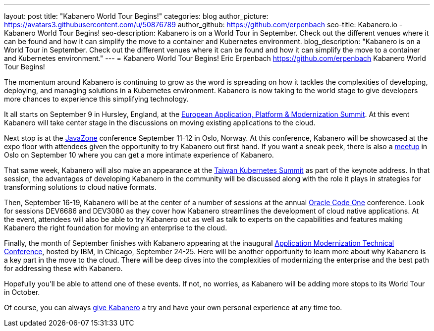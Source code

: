 ---
layout: post
title: "Kabanero World Tour Begins!"
categories: blog
author_picture: https://avatars3.githubusercontent.com/u/50876789
author_github: https://github.com/erpenbach
seo-title: Kabanero.io - Kabanero World Tour Begins!
seo-description: Kabanero is on a World Tour in September.  Check out the different venues where it can be found and how it can simplify the move to a container and Kubernetes environment. 
blog_description: "Kabanero is on a World Tour in September.  Check out the different venues where it can be found and how it can simplify the move to a container and Kubernetes environment."
---
= Kabanero World Tour Begins!
Eric Erpenbach <https://github.com/erpenbach>
Kabanero World Tour Begins!

The momentum around Kabanero is continuing to grow as the word is spreading on how it tackles the complexities of developing, deploying, and managing solutions in a Kubernetes environment.   Kabanero is now taking to the world stage to give developers more chances to experience this simplifying technology.  

It all starts on September 9 in Hursley, England, at the https://community.ibm.com/community/user/imwuc/events/event-description?CalendarEventKey=c050d0e7-e8dc-4b22-bb15-34745c34cab7[European Application, Platform & Modernization Summit]. At this event Kabanero will take center stage in the discussions on moving existing applications to the cloud.  

Next stop is at the https://2019.javazone.no/[JavaZone] conference September 11-12 in Oslo, Norway.  At this conference, Kabanero will be showcased at the expo floor with attendees given the opportunity to try Kabanero out first hand.  If you want a sneak peek, there is also a https://www.meetup.com/IBM-Cloud-Norway/events/264053468/[meetup] in Oslo on September 10 where you can get a more intimate experience of Kabanero. 

That same week, Kabanero will also make an appearance at the https://summit.ithome.com.tw/kubernetes/[Taiwan Kubernetes Summit] as part of the keynote address.  In that session, the advantages of developing Kabanero in the community will be discussed along with the role it plays in strategies for transforming solutions to cloud native formats. 

Then, September 16-19, Kabanero will be at the center of a number of sessions at the annual https://www.oracle.com/code-one/[Oracle Code One] conference. Look for sessions DEV6686 and DEV3080 as they cover how Kabanero streamlines the development of cloud native applications.  At the event, attendees will also be able to try Kabanero out as well as talk to experts on the capabilities and features making Kabanero the right foundation for moving an enterprise to the cloud.  

Finally, the month of September finishes with Kabanero appearing at the inaugural https://developer.ibm.com/events/ibm-application-modernization-technical-conference-2019-na-chicago-09-24-2019-09-25-2019/[Application Modernization Technical Conference], hosted by IBM, in Chicago, September 24-25.  Here will be another opportunity to learn more about why Kabanero is a key part in the move to the cloud.  There will be deep dives into the complexities of modernizing the enterprise and the best path for addressing these with Kabanero.

Hopefully you’ll be able to attend one of these events.  If not, no worries, as Kabanero will be adding more stops to its World Tour in October.   

Of course, you can always https://kabanero.io/try-it[give Kabanero] a try and have your own personal experience at any time too.
